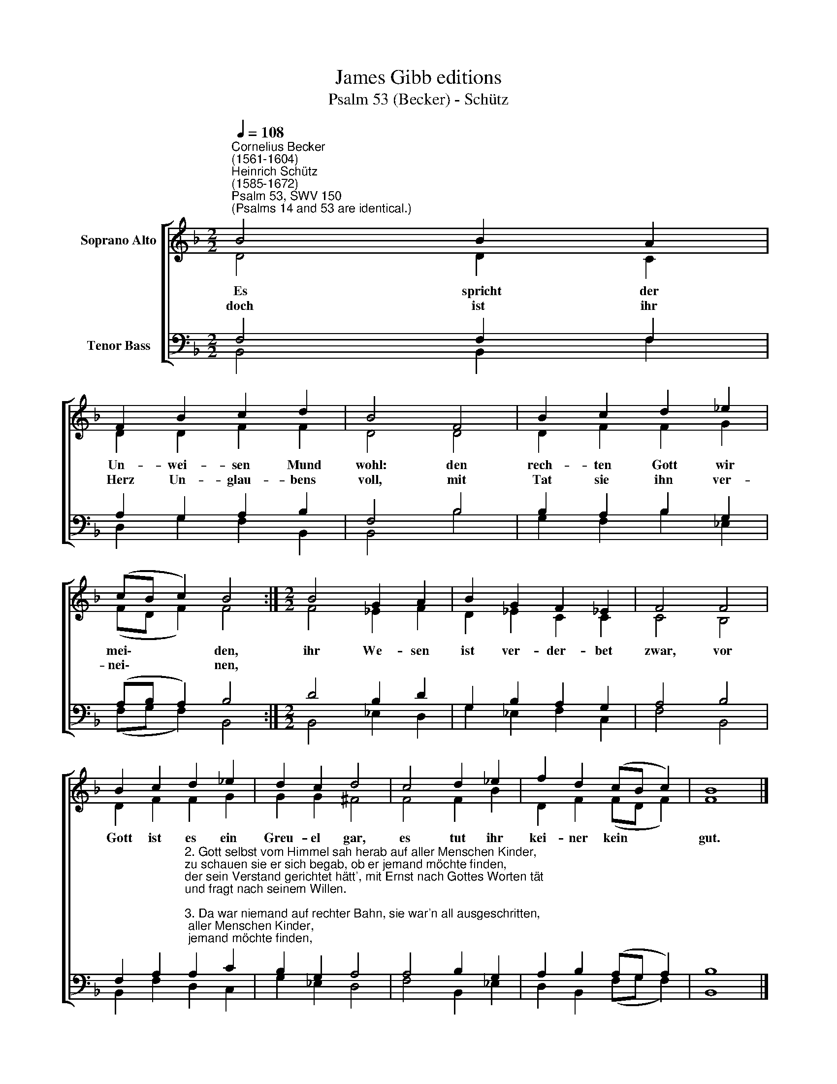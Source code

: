X:1
T:James Gibb editions
T:Psalm 53 (Becker) - Schütz
%%score [ ( 1 2 ) ( 3 4 ) ]
L:1/8
Q:1/4=108
M:2/2
K:F
V:1 treble nm="Soprano Alto"
V:2 treble 
V:3 bass nm="Tenor Bass"
V:4 bass 
V:1
"^Cornelius Becker\n(1561-1604)""^Heinrich Schütz\n(1585-1672)""^Psalm 53, SWV 150""^(Psalms 14 and 53 are identical.)" B4 B2 A2 | %1
w: ~Es spricht der|
w: doch ist ihr|
 F2 B2 c2 d2 | B4 F4 | B2 c2 d2 _e2 | (cB c2) B4 :|[M:2/2] B4 G2 A2 | B2 G2 F2 _E2 | F4 F4 | %8
w: Un- wei- sen Mund|wohl: den|rech- ten Gott wir|mei\- * * den,|ihr We- sen|ist ver- der- bet|zwar, vor|
w: Herz Un- glau- bens|voll, mit|Tat sie ihn ver-|nei\- * * nen,||||
 B2 c2 d2 _e2 | d2 c2 d4 | c4 d2 _e2 | f2 d2 (cB c2) | B8 |] %13
w: Gott ist es ein|Greu- el gar,|es tut ihr|kei- ner kein * *|gut.|
w: |||||
V:2
 D4 D2 C2 | D2 D2 F2 F2 | D4 D4 | D2 F2 F2 G2 | (FD F2) F4 :|[M:2/2] F4 _E2 F2 | D2 _E2 C2 C2 | %7
 C4 B,4 | D2 F2 F2 G2 | G2 G2 ^F4 | F4 F2 B2 | D2 F2 (FD F2) | F8 |] %13
V:3
 F,4 F,2 F,2 | A,2 G,2 A,2 B,2 | F,4 B,4 | B,2 A,2 B,2 G,2 | (A,B, A,2) B,4 :|[M:2/2] D4 B,2 D2 | %6
 G,2 B,2 A,2 G,2 | A,4 B,4 | %8
 F,2 A,2"^2. Gott selbst vom Himmel sah herab auf aller Menschen Kinder,\nzu schauen sie er sich begab, ob er jemand möchte finden,\nder sein Verstand gerichtet hätt', mit Ernst nach Gottes Worten tät\nund fragt nach seinem Willen.\n\n3. Da war niemand auf rechter Bahn, sie war'n all ausgeschritten,\nein jeder ging nach seinem Wahn und hielt verloren Sitten,\nes tät ihr keiner doch kein gut, wiewohl gar viel betrog der Mut,\nihr Tun sollt Gott gefallen.\n\n4. Wie lang wollen unwissend sein, die solche Müh' aufladen\nund fressen dafür das Volk mein und nähr'n sich mit sein'm Schaden?\nEs steht ihr Trauern nicht auf Gott, sie rufen ihn nicht in der Not,\nsie woll'n sich selbst versorgen.\n\n5. Darum ist ihr Herz nimmer still und steht allzeit in Forchten,\nGott bei den Frommen bleiben will, die ihm mit Glauben g'horchen,\nihr aber schmäht des Armen Rat und höhnet alles, was er sagt,\ndaß Gott sein Trost ist worden.\n\n6. Wer soll Israel, dem Armen, zu Zion Heil erlangen?\nGott wird sich sein's Vokl's erbarmen und lösen die Gefang'nen,\ndas wird er tun durch seinen Sohn, davon wird Jakob Wonne han\nund Israel sich freuen." A,2 C2 | %9
 B,2 G,2 A,4 | A,4 B,2 G,2 | A,2 B,2 (A,G, A,2) | B,8 |] %13
V:4
 B,,4 B,,2 F,2 | D,2 G,2 F,2 B,,2 | B,,4 B,4 | G,2 F,2 B,2 _E,2 | (F,G, F,2) B,,4 :| %5
[M:2/2] B,,4 _E,2 D,2 | G,2 _E,2 F,2 C,2 | F,4 B,,4 | B,,2 F,2 D,2 C,2 | G,2 _E,2 D,4 | %10
 F,4 B,,2 _E,2 | D,2 B,,2 (F,G, F,2) | B,,8 |] %13

